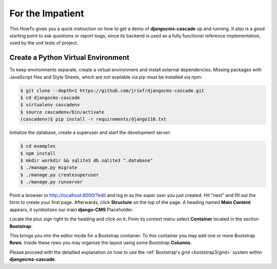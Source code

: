 =================
For the Impatient
=================

This HowTo gives you a quick instruction on how to get a demo of **djangocms-cascade** up and
running. It also is a good starting point to ask questions or report bugs, since its backend is
used as a fully functional reference implementation, used by the unit tests of project.


Create a Python Virtual Environment
===================================

To keep environments separate, create a virtual environment and install external dependencies.
Missing packages with JavaScript files and Style Sheets, which are not available via pip must be
installed via npm:

.. code-block:: bash


	$ git clone --depth=1 https://github.com/jrief/djangocms-cascade.git
	$ cd djangocms-cascade
	$ virtualenv cascadenv
	$ source cascadenv/bin/activate
	(cascadenv)$ pip install -r requirements/django110.txt

Initialize the database, create a superuser and start the development server:

.. code-block:: bash

	$ cd examples
	$ npm install
	$ mkdir workdir && sqlite3 db.sqlite3 ".database"
	$ ./manage.py migrate
	$ ./manage.py createsuperuser
	$ ./manage.py runserver

Point a browser to http://localhost:8000/?edit and log in as the super user you just
created. Hit "next" and fill out the form to create your first page. Afterwards, click **Structure**
on the top of the page.  A heading named **Main Content** appears, it symbolizes our main
**django-CMS** Placeholder.

Locate the plus sign right to the heading and click on it. From its context menu select
**Container** located in the section **Bootstrap**:

|add-container|

.. |add-container| image:: _static/add-container.png

This brings you into the editor mode for a Bootstrap container. To this container you may add one or
more Bootstrap **Rows**. Inside these rows you may organize the layout using some Bootstrap
**Columns**.

Please proceed with the detailled explanation on how to use the
:ref:`Bootstrap's grid <bootstrap3/grid>` system within **djangocms-cascade**.
